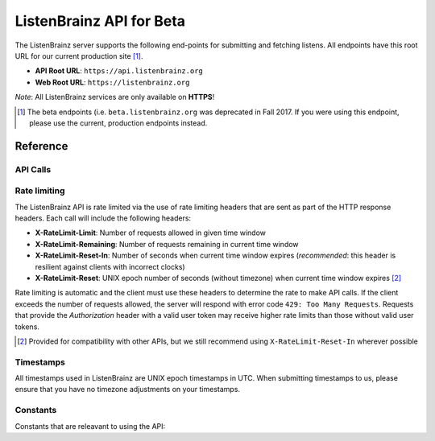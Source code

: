 ListenBrainz API for Beta
=========================

The ListenBrainz server supports the following end-points for submitting and
fetching listens.  All endpoints have this root URL for our current production
site [#]_.

- **API Root URL**: ``https://api.listenbrainz.org``

- **Web Root URL**: ``https://listenbrainz.org``

*Note*: All ListenBrainz services are only available on **HTTPS**!

.. [#] The beta endpoints (i.e. ``beta.listenbrainz.org`` was deprecated in
   Fall 2017. If you were using this endpoint, please use the current,
   production endpoints instead.

Reference
---------

API Calls
^^^^^^^^^

.. autoflask:: listenbrainz.webserver:create_app_rtfd()
   :blueprints: api_v1
   :include-empty-docstring:
   :undoc-static:

Rate limiting
^^^^^^^^^^^^^

The ListenBrainz API is rate limited via the use of rate limiting headers that
are sent as part of the HTTP response headers. Each call will include the
following headers:

- **X-RateLimit-Limit**: Number of requests allowed in given time window

- **X-RateLimit-Remaining**: Number of requests remaining in current time
  window

- **X-RateLimit-Reset-In**: Number of seconds when current time window expires
  (*recommended*: this header is resilient against clients with incorrect
  clocks)

- **X-RateLimit-Reset**: UNIX epoch number of seconds (without timezone) when
  current time window expires [#]_

Rate limiting is automatic and the client must use these headers to determine
the rate to make API calls. If the client exceeds the number of requests
allowed, the server will respond with error code ``429: Too Many Requests``.
Requests that provide the *Authorization* header with a valid user token may
receive higher rate limits than those without valid user tokens.

.. [#] Provided for compatibility with other APIs, but we still recommend using
   ``X-RateLimit-Reset-In`` wherever possible

Timestamps
^^^^^^^^^^

All timestamps used in ListenBrainz are UNIX epoch timestamps in UTC. When
submitting timestamps to us, please ensure that you have no timezone
adjustments on your timestamps.

Constants
^^^^^^^^^

Constants that are releavant to using the API:

.. autodata:: listenbrainz.webserver.views.api_tools.MAX_LISTEN_SIZE
.. autodata:: listenbrainz.webserver.views.api_tools.MAX_ITEMS_PER_GET
.. autodata:: listenbrainz.webserver.views.api_tools.DEFAULT_ITEMS_PER_GET
.. autodata:: listenbrainz.webserver.views.api_tools.MAX_TAGS_PER_LISTEN
.. autodata:: listenbrainz.webserver.views.api_tools.MAX_TAG_SIZE

